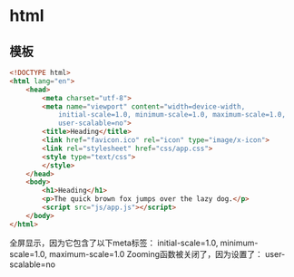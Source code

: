 * html
** 模板  
   #+BEGIN_SRC html
     <!DOCTYPE html>
     <html lang="en">
         <head>
             <meta charset="utf-8">
             <meta name="viewport" content="width=device-width,
                 initial-scale=1.0, minimum-scale=1.0, maximum-scale=1.0,
                 user-scalable=no">
             <title>Heading</title>
             <link href="favicon.ico" rel="icon" type="image/x-icon">
             <link rel="stylesheet" href="css/app.css">
             <style type="text/css">
             </style>
         </head>
         <body>
             <h1>Heading</h1>
             <p>The quick brown fox jumps over the lazy dog.</p>
             <script src="js/app.js"></script>
         </body>
     </html>
   #+END_SRC

全屏显示，因为它包含了以下meta标签： initial-scale=1.0, minimum-scale=1.0,
maximum-scale=1.0 Zooming函数被关闭了，因为设置了： user-scalable=no
